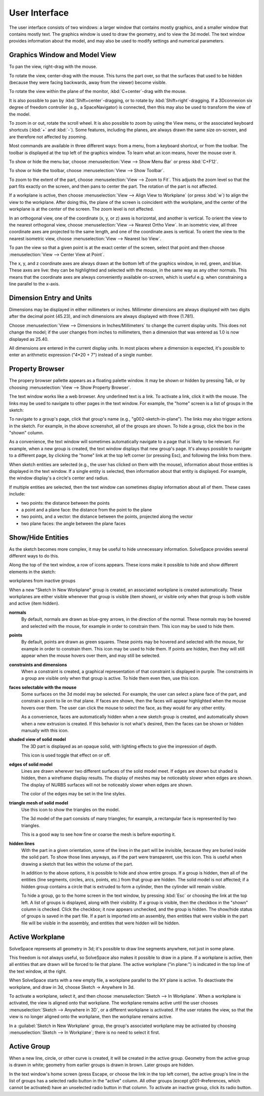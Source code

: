 User Interface
###############

The user interface consists of two windows: a larger window that
contains mostly graphics, and a smaller window that contains mostly
text.  The graphics window is used to draw the geometry, and to view
the 3d model.  The text window provides information about the model,
and may also be used to modify settings and numerical parameters.


Graphics Window and Model View
==============================

To pan the view, right-drag with the mouse.

To rotate the view, center-drag with the mouse.  This turns the part
over, so that the surfaces that used to be hidden (because they were
facing backwards, away from the viewer) become visible.

To rotate the view within the plane of the monitor,
:kbd:`C+center`-drag with the mouse.

It is also possible to pan by :kbd:`Shift+center`-dragging, or to
rotate by :kbd:`Shift+right`-dragging.  If a 3Dconnexion six degree of
freedom controller (e.g., a SpaceNavigator) is connected, then this may
also be used to transform the view of the model.

To zoom in or out, rotate the scroll wheel.  It is also possible to
zoom by using the View menu, or the associated keyboard shortcuts
(:kbd:`+` and :kbd:`-`).  Some features, including the planes, are
always drawn the same size on-screen, and are therefore not affected by
zooming.

Most commands are available in three different ways: from a menu, from
a keyboard shortcut, or from the toolbar.  The toolbar is displayed at
the top left of the graphics window.  To learn what an icon means,
hover the mouse over it.

To show or hide the menu bar, choose :menuselection:`View --> Show Menu
Bar` or press :kbd:`C+F12`.

To show or hide the toolbar, choose :menuselection:`View --> Show
Toolbar`.

To zoom to the extent of the part, choose :menuselection:`View --> Zoom
to Fit`.  This adjusts the zoom level so that the part fits exactly on
the screen, and then pans to center the part.  The rotation of the part
is not affected.

If a workplane is active, then choose :menuselection:`View --> Align
View to Workplane` (or press :kbd:`w`) to align the view to the 
workplane.  After doing this, the plane of the screen is coincident 
with the workplane, and the center of the workplane is at the center
of the screen.  The zoom level is not affected.

In an orthogonal view, one of the coordinate (x, y, or z) axes is
horizontal, and another is vertical.  To orient the view to the nearest
orthogonal view, choose  :menuselection:`View --> Nearest Ortho View`.
In an isometric view, all three coordinate axes are projected to the
same length, and one of the coordinate axes is vertical.  To orient the
view to the nearest isometric view, choose :menuselection:`View -->
Nearest Iso View`.

To pan the view so that a given point is at the exact center of the
screen, select that point and then choose :menuselection:`View -->
Center View at Point`.

The x, y, and z coordinate axes are always drawn at the bottom left of
the graphics window, in red, green, and blue.  These axes are live:
they can be highlighted and selected with the mouse, in the same way as
any other normals.  This means that the coordinate axes are always
conveniently available on-screen, which is useful e.g.  when
constraining a line parallel to the x-axis.


Dimension Entry and Units
=========================

Dimensions may be displayed in either millimeters or inches.
Millimeter dimensions are always displayed with two digits after the
decimal point (45.23), and inch dimensions are always displayed with
three (1.781).

Choose :menuselection:`View --> Dimensions in Inches/Millimeters` to
change the current display units.  This does not change the model;
if the user changes from inches to millimeters, then a dimension
that was entered as 1.0 is now displayed as 25.40.

All dimensions are entered in the current display units.  In most
places where a dimension is expected, it's possible to enter an
arithmetic expression ("4*20 + 7") instead of a single number.


Property Browser
================

The propery browser pallette appears as a floating palette window.
It may be shown or hidden by pressing Tab, or by choosing
:menuselection:`View --> Show Property Browser`.

The text window works like a web browser.  Any underlined text is a
link.  To activate a link, click it with the mouse.  The links may be
used to navigate to other pages in the text window.  For example, the
"home" screen is a list of groups in the sketch:

..  image:: images/ref-text-window.png
    :alt: the text window

To navigate to a group's page, click that group's name (e.g.,
"g002-sketch-in-plane").  The links may also trigger actions in the
sketch.  For example, in the above screenshot, all of the groups are
shown.  To hide a group, click the box in the "shown" column.

As a convenience, the text window will sometimes automatically navigate
to a page that is likely to be relevant.  For example, when a new group
is created, the text window displays that new group's page.  It's
always possible to navigate to a different page, by clicking the "home"
link at the top left corner (or pressing Esc), and following the links
from there.

When sketch entities are selected (e.g., the user has clicked on them
with the mouse), information about those entities is displayed in the
text window.  If a single entity is selected, then information about
that entity is displayed.  For example, the window display's a circle's
center and radius.

If multiple entities are selected, then the text window can sometimes
display information about all of them.  These cases include:

- two points: the distance between the points

- a point and a plane face: the distance from the point to the plane

- two points, and a vector: the distance between the points, projected
  along the vector

- two plane faces: the angle between the plane faces


Show/Hide Entities
==================

As the sketch becomes more complex, it may be useful to hide
unnecessary information.  SolveSpace provides several different ways to
do this.

Along the top of the text window, a row of icons appears.  These icons
make it possible to hide and show different elements in the sketch:

workplanes from inactive groups

When a new "Sketch In New Workplane" group is created, an associated
workplane is created automatically.  These workplanes are either
visible whenever that group is visible (item shown), or visible only
when that group is both visible and active (item hidden).


**normals**
  By default, normals are drawn as blue-grey arrows, in the direction
  of the normal.  These normals may be hovered and selected with the
  mouse, for example in order to constrain them.  This icon may be used
  to hide them.

**points**
  By default, points are drawn as green squares.  These points may be
  hovered and selected with the mouse, for example in order to
  constrain them.  This icon may be used to hide them.  If points are
  hidden, then they will still appear when the mouse hovers over them,
  and may still be selected.

**constraints and dimensions**
  When a constraint is created, a graphical representation of that
  constraint is displayed in purple.  The constraints in a group are
  visible only when that group is active.  To hide them even then, use
  this icon.

**faces selectable with the mouse**
  Some surfaces on the 3d model may be selected.  For example, the user
  can select a plane face of the part, and constrain a point to lie on
  that plane.  If faces are shown, then the faces will appear
  highlighted when the mouse hovers over them.  The user can click the
  mouse to select the face, as they would for any other entity.

  As a convenience, faces are automatically hidden when a new sketch
  group is created, and automatically shown when a new extrusion is
  created.  If this behavior is not what's desired, then the faces can
  be shown or hidden manually with this icon.

**shaded view of solid model**
  The 3D part is displayed as an opaque solid, with lighting effects to
  give the impression of depth.

  This icon is used toggle that effect on or off.

**edges of solid model**
  Lines are drawn wherever two different surfaces of the solid model
  meet. If edges are shown but shaded is hidden, then a wireframe
  display results. The display of meshes may be noticeably slower when
  edges are shown.  The display of NURBS surfaces will not be
  noticeably slower when edges are shown.

  The color of the edges may be set in the line styles.

**triangle mesh of solid model**
  Use this icon to show the triangles on the model.
  
  The 3d model of the part consists of many triangles; for example, a
  rectangular face is represented by two triangles. 

  This is a good way to see how fine or coarse the mesh is before
  exporting it.

**hidden lines**
  With the part in a given orientation, some of the lines in the part
  will be invisible, because they are buried inside the solid part.  To
  show those lines anyways, as if the part were transparent, use this
  icon.  This is useful when drawing a sketch that lies within the
  volume of the part.

  In addition to the above options, it is possible to hide and show
  entire groups.  If a group is hidden, then all of the entities (line
  segments, circles, arcs, points, etc.) from that group are hidden.
  The solid model is not affected; if a hidden group contains a circle
  that is extruded to form a cylinder, then the cylinder will remain
  visible.

  To hide a group, go to the home screen in the text window, by
  pressing :kbd:`Esc` or choosing the link at the top left.  A list of
  groups is displayed, along with their visibility.  If a group is
  visible, then the checkbox in the "shown" column is checked.  Click
  the checkbox; it now appears unchecked, and the group is hidden.  The
  show/hide status of groups is saved in the part file.  If a part is
  imported into an assembly, then entities that were visible in the
  part file will be visible in the assembly, and entities that were
  hidden will be hidden.


Active Workplane
================

SolveSpace represents all geometry in 3d; it's possible to draw line
segments anywhere, not just in some plane.

This freedom is not always useful, so SolveSpace also makes it possible
to draw in a plane.  If a workplane is active, then all entities that
are drawn will be forced to lie that plane.  The active workplane ("in
plane:") is indicated in the top line of the text window, at the right.

When SolveSpace starts with a new empty file, a workplane parallel to
the XY plane is active.  To deactivate the workplane, and draw in 3d,
choose Sketch → Anywhere In 3d.

To activate a workplane, select it, and then choose
:menuselection:`Sketch --> In Workplane`.  When a workplane is
activated, the view is aligned onto that workplane.  The workplane
remains active until the user chooses :menuselection:`Sketch -->
Anywhere in 3D`, or a different workplane is activated.  If the user
rotates the view, so that the view is no longer aligned onto the
workplane, then the workplane remains active.

In a :guilabel:`Sketch in New Workplane` group, the group's associated
workplane may be activated by choosing :menuselection:`Sketch --> In
Workplane`; there is no need to select it first.


Active Group
============

When a new line, circle, or other curve is created, it will be created
in the active group.  Geometry from the active group is drawn in white;
geometry from earlier groups is drawn in brown.  Later groups are
hidden.

In the text window's home screen (press Escape, or choose the link in
the top left corner), the active group's line in the list of groups has
a selected radio button in the "active" column.  All other groups
(except g001-#references, which cannot be activated) have an unselected
radio button in that column.  To activate an inactive group, click its
radio button.
